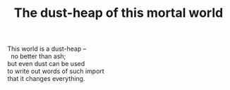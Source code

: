 :PROPERTIES:
:ID:       66AFA70A-5C00-43F2-B92A-421090E693E7
:SLUG:     dustheap-mortal-world
:END:
#+filetags: :poetry:
#+title: The dust-heap of this mortal world

#+BEGIN_VERSE
This world is a dust-heap --
  no better than ash;
but even dust can be used
to write out words of such import
that it changes everything.
#+END_VERSE
